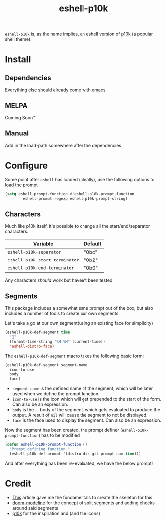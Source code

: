 #+TITLE: eshell-p10k
#+STARTUP: inlineimages nofold

[[file:.github/preview.png]]

=eshell-p10k= is, as the name implies, an eshell version of [[https://github.com/romkatv/powerlevel10k][p10k]] (a popular shell theme).

* Install
** Dependencies
  Everything else should already come with emacs

** MELPA
Coming Soon™

** Manual
Add in the load-path somewhere after the dependencies

* Configure

Some point after =eshell= has loaded (ideally), use the following options to load the prompt

#+begin_src emacs-lisp
(setq eshell-prompt-function #'eshell-p10k-prompt-function
        eshell-prompt-regexp eshell-p10k-prompt-string)
#+end_src

** Characters
Much like p10k itself, it's possible to change all the start/end/separator characters.

| Variable                     | Default  |
|------------------------------+----------|
| =eshell-p10k-separator=        | "\xe0bc" |
| =eshell-p10k-start-terminator= | "\xe0b2" |
| =eshell-p10k-end-terminator=   | "\xe0b0" |

Any characters /should/ work but haven't been tested

** Segments
This package includes a somewhat sane prompt out of the box, but also includes a
number of tools to create our own segments.

Let's take a go at our own segment(using an existing face for simplicity)

#+begin_src emacs-lisp
(eshell-p10k-def-segment time
  ""
  (format-time-string "%H:%M" (current-time))
  'eshell-distro-face)
#+end_src

The =eshell-p10k-def-segment= macro takes the following basic form:

#+begin_src emacs-lisp
(eshell-p10k-def-segment segment-name
  icon-to-use
  body
  face)
#+end_src

+ =segment-name= is the defined name of the segment, which will be later used when
  we define the prompt function
+ =icon-to-use= is the icon which will get prepended to the start of the form. Can
  also be an expression.
+ =body= is the ... body of the segment, which gets evaluated to produce the
  output. A result of =nil= will cause the segment to not be displayed.
+ =face= is the face used to display the segment. Can also be an expression.

Now the segment has been created, the prompt definer (=eshell-p10k-prompt-function=) has to be modified

#+begin_src emacs-lisp
(defun eshell-p10k-prompt-function ()
  "Prompt defining function."
  (eshell-p10k-def-prompt '(distro dir git prompt-num time)))
#+end_src

And after everything has been re-evaluated, we have the below prompt!

[[file:.github/time.png]]

* Credit
+ [[https://www.modernemacs.com/post/custom-eshell/][This]] article gave me the fundamentals to create the skeleton for this
+ [[https://github.com/seagle0128/doom-modeline][doom-modeline]] for the concept of split segments and adding checks around said segments
+ [[https://github.com/romkatv/powerlevel10k][p10k]] for the inspiration and (and the icons)
